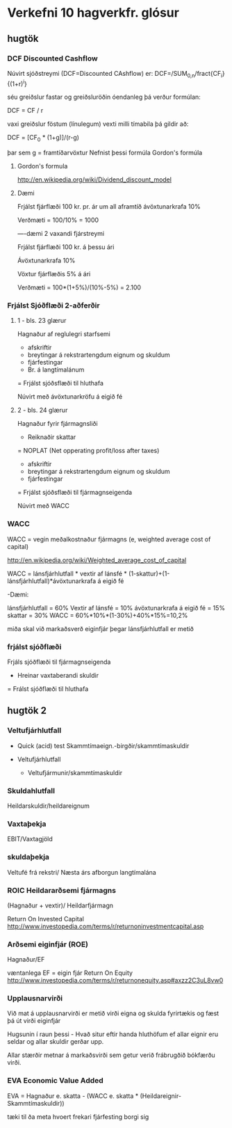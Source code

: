* Verkefni 10 hagverkfr. glósur

** hugtök

*** DCF Discounted Cashflow

Núvirt sjóðstreymi (DCF=Discounted CAshflow) er:
DCF=/SUM_{0,n}/fract{CF_{i}}{(1+r)^i}

séu greiðslur fastar og greiðsluröðin óendanleg þá verður formúlan:

DCF = CF / r

vaxi greiðslur föstum (línulegum) vexti milli tímabila þá gildir að:

DCF = [CF_{0} * (1+g)]/(r-g)

þar sem g = framtíðarvöxtur
Nefnist þessi formúla Gordon's formúla
**** Gordon's formula
http://en.wikipedia.org/wiki/Dividend_discount_model


**** Dæmi
Frjálst fjárflæði 100 kr. pr. ár um all aframtíð
ávöxtunarkrafa 10%

   Verðmæti = 100/10% = 1000

----dæmi 2 vaxandi fjárstreymi

Frjálst fjárflæði 100 kr. á þessu ári

Ávöxtunarkrafa 10%

Vöxtur fjárflæðis 5% á ári

  Verðmæti = 100*(1+5%)/(10%-5%)
           = 2.100


*** Frjálst Sjóðflæði 2-aðferðir

**** 1 - bls. 23 glærur
Hagnaður af reglulegri starfsemi
+ afskriftir
- breytingar á rekstrartengdum eignum og skuldum
- fjárfestingar
+ Br. á langtímalánum
= Frjálst sjóðsflæði til hluthafa

Núvirt með ávöxtunarkröfu á eigið fé

**** 2 - bls. 24 glærur

Hagnaður fyrir fjármagnsliði
- Reiknaðir skattar
= NOPLAT (Net opperating profit/loss after taxes)
+ afskriftir
- breytingar á rekstrartengdum eignum og skuldum
- fjárfestingar
= Frjálst sjóðsflæði til fjármagnseigenda

Núvirt með WACC


*** WACC
WACC = vegin meðalkostnaður fjármagns (e, weighted average cost of capital)

http://en.wikipedia.org/wiki/Weighted_average_cost_of_capital


WACC = lánsfjárhlutfall * vextir af lánsfé * (1-skattur)+(1-lánsfjárhlutfall)*ávöxtunarkrafa á eigið fé

-Dæmi:

  lánsfjárhlutfall = 60%
  Vextir af lánsfé = 10%
  ávöxtunarkrafa á eigið fé = 15%
  skattar = 30%
  WACC = 60%*10%*(1-30%)+40%*15%=10,2%

miða skal við markaðsverð eiginfjár þegar lánsfjárhlutfall er metið



*** frjálst sjóðflæði

Frjáls sjóðflæði til fjármagnseigenda
- Hreinar vaxtaberandi skuldir
= Frálst sjóðflæði til hluthafa


** hugtök 2

*** Veltufjárhlutfall
- Quick (acid) test
 Skammtímaeign.-birgðir/skammtímaskuldir

- Veltufjárhlutfall

  - Veltufjármunir/skammtímaskuldir

*** Skuldahlutfall

 Heildarskuldir/heildareignum

*** Vaxtaþekja

 EBIT/Vaxtagjöld

*** skuldaþekja 
  Veltufé frá rekstri/ Næsta árs afborgun langtímalána

*** ROIC Heildararðsemi fjármagns
  (Hagnaður + vextir)/ Heildarfjármagn

Return On Invested Capital
http://www.investopedia.com/terms/r/returnoninvestmentcapital.asp


*** Arðsemi eiginfjár (ROE)
    
    Hagnaður/EF

væntanlega EF = eigin fjár
Return On Equity
http://www.investopedia.com/terms/r/returnonequity.asp#axzz2C3uL8vw0



*** Upplausnarvirði

Við mat á upplausnarvirði er metið virði eigna og skulda fyrirtækis og 
fæst þá út virði eiginfjár

Hugsunin í raun þessi - Hvað situr eftir handa hluthöfum ef allar eignir
eru seldar og allar skuldir gerðar upp.

Allar stærðir metnar á markaðsvirði sem getur verið frábrugðið bókfærðu
virði.



*** EVA  Economic Value Added

EVA = Hagnaður e. skatta - (WACC e. skatta * (Heildareignir-Skammtímaskuldir))

tæki til ða meta hvoert frekari fjárfesting borgi sig

